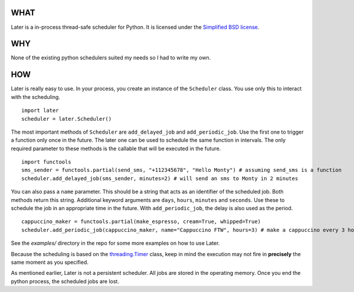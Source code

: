 WHAT
----

Later is a in-process thread-safe scheduler for Python. It is licensed under the `Simplified BSD license <http://en.wikipedia.org/wiki/BSD_licenses#2-clause_license_.28.22Simplified_BSD_License.22_or_.22FreeBSD_License.22.29>`_.

WHY
---

None of the existing python schedulers suited my needs so I had to write my own.

HOW
---

Later is really easy to use. In your process, you create an instance of the ``Scheduler`` class. You use only this to interact with the scheduling.

::

    import later
    scheduler = later.Scheduler()

The most important methods of ``Scheduler`` are ``add_delayed_job`` and ``add_periodic_job``. Use the first one to trigger a function only once in the future. The later one can be used to schedule the same function in intervals. The only required parameter to these methods is the callable that will be executed in the future.

::

    import functools
    sms_sender = functools.partial(send_sms, "+112345678", "Hello Monty") # assuming send_sms is a function
    scheduler.add_delayed_job(sms_sender, minutes=2) # will send an sms to Monty in 2 minutes
    

You can also pass a ``name`` parameter. This should be a string that acts as an identifier of the scheduled job. Both methods return this string. Additional keyword arguments are ``days``, ``hours``, ``minutes`` and ``seconds``. Use these to schedule the job in an appropriate time in the future. With ``add_periodic_job``, the delay is also used as the period.

::

    cappuccino_maker = functools.partial(make_espresso, cream=True, whipped=True)
    scheduler.add_periodic_job(cappuccino_maker, name="Cappuccino FTW", hours=3) # make a cappuccino every 3 hours

See the `examples/` directory in the repo for some more examples on how to use Later.

Because the scheduling is based on the `threading.Timer <http://docs.python.org/library/threading.html#timer-objects>`_ class, keep in mind the execution may not fire in **precisely** the same moment as you specified.

As mentioned earlier, Later is not a persistent scheduler. All jobs are stored in the operating memory. Once you end the python process, the scheduled jobs are lost.
